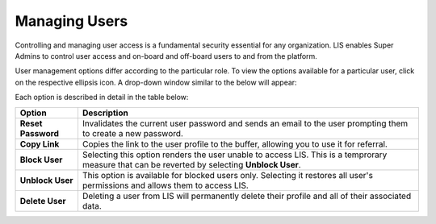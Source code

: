 Managing Users
================

Controlling and managing user access is a fundamental security essential for any organization. LIS enables Super Admins to control user access and on-board and off-board users to and from the platform.

User management options differ according to the particular role. To view the options available for a particular user, click on the respective ellipsis icon. A drop-down window similar to the below will appear: 


.. image::
   AdminPortal_ViewUsers_02.png

Each option is described in detail in the table below:

.. table::
====================  =============================================================
Option                Description
====================  =============================================================
**Reset Password**    Invalidates the current user password and sends an email to
                      the user prompting them to create a new password. 
**Copy Link**         Copies the link to the user profile to the buffer, allowing
                      you to use it for referral.
**Block User**        Selecting this option renders the user unable to access LIS. 
                      This is a temprorary measure that can be reverted by 
                      selecting **Unblock User**. 
**Unblock User**      This option is available for blocked users only. Selecting
                      it restores all user's permissions and allows them to
                      access LIS.
**Delete User**       Deleting a user from LIS will permanently delete their profile
                      and all of their associated data.
====================  =============================================================
